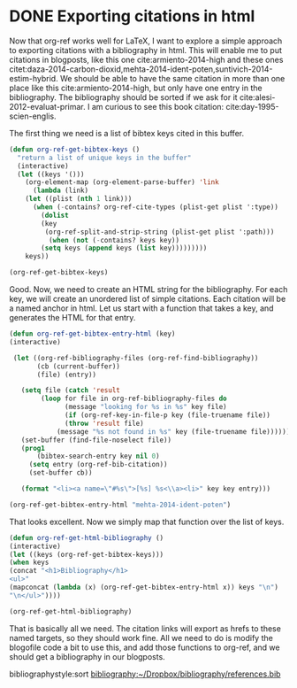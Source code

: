 * DONE Exporting citations in html
  CLOSED: [2014-05-17 Sat 14:42]
  :PROPERTIES:
  :categories: org-mode
  :date:     2014/05/17 14:41:43
  :updated:  2014/05/18 09:42:57
  :END:

Now that org-ref works well for LaTeX, I want to explore a simple approach to exporting citations with a bibliography in html. This will enable me to put citations in blogposts, like this one cite:armiento-2014-high and these ones citet:daza-2014-carbon-dioxid,mehta-2014-ident-poten,suntivich-2014-estim-hybrid. We should be able to have the same citation in more than one place like this  cite:armiento-2014-high, but only have one entry in the bibliography. The bibliography should be sorted if we ask for it cite:alesi-2012-evaluat-primar. I am curious to see this book citation: cite:day-1995-scien-englis.

The first thing we need is a list of bibtex keys cited in this buffer.

#+BEGIN_SRC emacs-lisp
(defun org-ref-get-bibtex-keys ()
  "return a list of unique keys in the buffer"
  (interactive)
  (let ((keys '()))
    (org-element-map (org-element-parse-buffer) 'link
      (lambda (link)       
	(let ((plist (nth 1 link)))			     
	  (when (-contains? org-ref-cite-types (plist-get plist ':type))
	    (dolist 
		(key 
		 (org-ref-split-and-strip-string (plist-get plist ':path)))
	      (when (not (-contains? keys key))
		(setq keys (append keys (list key)))))))))
    keys))

(org-ref-get-bibtex-keys)
#+END_SRC
#+RESULTS:
| armiento-2014-high | daza-2014-carbon-dioxid | mehta-2014-ident-poten | suntivich-2014-estim-hybrid | alesi-2012-evaluat-primar | day-1995-scien-englis |

Good. Now, we need to create an HTML string for the bibliography. For each key, we will create an unordered list of simple citations. Each citation will be a named anchor in html. Let us start with a function that takes a key, and generates the HTML for that entry.

#+BEGIN_SRC emacs-lisp
(defun org-ref-get-bibtex-entry-html (key)
(interactive)

 (let ((org-ref-bibliography-files (org-ref-find-bibliography))
       (cb (current-buffer))
       (file) (entry))

   (setq file (catch 'result
		(loop for file in org-ref-bibliography-files do
		      (message "looking for %s in %s" key file)
		      (if (org-ref-key-in-file-p key (file-truename file)) 
			  (throw 'result file)
			(message "%s not found in %s" key (file-truename file))))))
   (set-buffer (find-file-noselect file))
   (prog1 
       (bibtex-search-entry key nil 0)
     (setq entry (org-ref-bib-citation))
     (set-buffer cb))
    
   (format "<li><a name=\"#%s\">[%s] %s<\\a><li>" key key entry)))

(org-ref-get-bibtex-entry-html "mehta-2014-ident-poten")
#+END_SRC

#+RESULTS:
: <li><a name="#mehta-2014-ident-poten">[mehta-2014-ident-poten] Mehta, Prateek and Salvador, Paul A. and Kitchin,  John R., "Identifying Potential \ce{BO_2} Oxide Polymorphs for  Epitaxial Growth Candidates", ACS Applied Materials \& Interfaces, 0:null (2014)<\a><li>

That looks excellent. Now we simply map that function over the list of keys.

#+BEGIN_SRC emacs-lisp :results value raw
(defun org-ref-get-html-bibliography ()
(interactive)
(let ((keys (org-ref-get-bibtex-keys)))
(when keys
(concat "<h1>Bibliography</h1>
<ul>"
(mapconcat (lambda (x) (org-ref-get-bibtex-entry-html x)) keys "\n")
"\n</ul>"))))

(org-ref-get-html-bibliography)
#+END_SRC

#+RESULTS:
<h1>Bibliography</h1>
<ul><li><a name="#armiento-2014-high">[armiento-2014-high] Armiento, R. and Kozinsky, B. and Hautier, G. and  Fornari, M. and Ceder, G., "High-throughput screening of perovskite alloys for  piezoelectric performance and thermodynamic  stability", Phys. Rev. B, 89:134103 (2014)<\a><li>
<li><a name="#daza-2014-carbon-dioxid">[daza-2014-carbon-dioxid] Daza, Yolanda A. and Kent, Ryan A. and Yung, Matthew  M. and Kuhn, John N., "Carbon Dioxide Conversion by Reverse Water-Gas Shift  Chemical Looping on Perovskite-Type Oxides", Industrial \& Engineering Chemistry Research, 53:5828-5837 (2014)<\a><li>
<li><a name="#mehta-2014-ident-poten">[mehta-2014-ident-poten] Mehta, Prateek and Salvador, Paul A. and Kitchin,  John R., "Identifying Potential \ce{BO_2} Oxide Polymorphs for  Epitaxial Growth Candidates", ACS Applied Materials \& Interfaces, 0:null (2014)<\a><li>
<li><a name="#suntivich-2014-estim-hybrid">[suntivich-2014-estim-hybrid] Suntivich, Jin and Hong, Wesley T. and Lee, Yueh-Lin  and Rondinelli, James M. and Yang, Wanli and  Goodenough, John B. and Dabrowski, Bogdan and  Freeland, John W. and Shao-Horn, Yang, "Estimating Hybridization of Transition Metal and  Oxygen States in Perovskites from O K-edge X-ray  Absorption Spectroscopy", The Journal of Physical Chemistry C, 118:1856-1863 (2014)<\a><li>
<li><a name="#alesi-2012-evaluat-primar">[alesi-2012-evaluat-primar] Alesi, W. Richard and Kitchin, John R., "Evaluation of a Primary Amine-Functionalized  Ion-Exchange Resin for \ce{CO_2} Capture", Industrial \& Engineering Chemistry Research, 51:6907-6915 (2012)<\a><li>
<li><a name="#day-1995-scien-englis">[day-1995-scien-englis] Robert A. Day, "Scientific English: A Guide for Scientists and Other Profesionals", , : (1995)<\a><li>
</ul>
<h1>Bibliography</h1>
<ul><li><a name="#armiento-2014-high">[armiento-2014-high] Armiento, R. and Kozinsky, B. and Hautier, G. and  Fornari, M. and Ceder, G., "High-throughput screening of perovskite alloys for  piezoelectric performance and thermodynamic  stability", Phys. Rev. B, 89:134103 (2014)<\a><li>
<li><a name="#daza-2014-carbon-dioxid">[daza-2014-carbon-dioxid] Daza, Yolanda A. and Kent, Ryan A. and Yung, Matthew  M. and Kuhn, John N., "Carbon Dioxide Conversion by Reverse Water-Gas Shift  Chemical Looping on Perovskite-Type Oxides", Industrial \& Engineering Chemistry Research, 53:5828-5837 (2014)<\a><li>
<li><a name="#mehta-2014-ident-poten">[mehta-2014-ident-poten] Mehta, Prateek and Salvador, Paul A. and Kitchin,  John R., "Identifying Potential \ce{BO_2} Oxide Polymorphs for  Epitaxial Growth Candidates", ACS Applied Materials \& Interfaces, 0:null (2014)<\a><li>
<li><a name="#suntivich-2014-estim-hybrid">[suntivich-2014-estim-hybrid] Suntivich, Jin and Hong, Wesley T. and Lee, Yueh-Lin  and Rondinelli, James M. and Yang, Wanli and  Goodenough, John B. and Dabrowski, Bogdan and  Freeland, John W. and Shao-Horn, Yang, "Estimating Hybridization of Transition Metal and  Oxygen States in Perovskites from O K-edge X-ray  Absorption Spectroscopy", The Journal of Physical Chemistry C, 118:1856-1863 (2014)<\a><li>
</ul>


That is basically all we need. The citation links will export as hrefs to these named targets, so they should work fine. All we need to do is modify the blogofile code a bit to use this, and add those functions to org-ref, and we should get a bibliography in our blogposts. 


bibliographystyle:sort
[[bibliography:~/Dropbox/bibliography/references.bib]]
